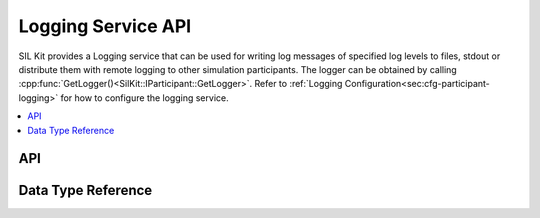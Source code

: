 .. _chap:logging-service-api:

===================
Logging Service API
===================

SIL Kit provides a Logging service that can be used for writing log messages of specified log levels to files, stdout 
or distribute them with remote logging to other simulation participants. The logger can be obtained by calling 
:cpp:func:`GetLogger()<SilKit::IParticipant::GetLogger>`. Refer to :ref:`Logging Configuration<sec:cfg-participant-logging>` for 
how to configure the logging service.

.. contents::
   :local:
   :depth: 2

.. _sec:logging-api:

API
---

.. doxygenclass:: SilKit::Services::Logging::ILogger
   :members:

.. _sec:logging-data-types:

Data Type Reference
-------------------

.. doxygenenum:: SilKit::Services::Logging::Level
